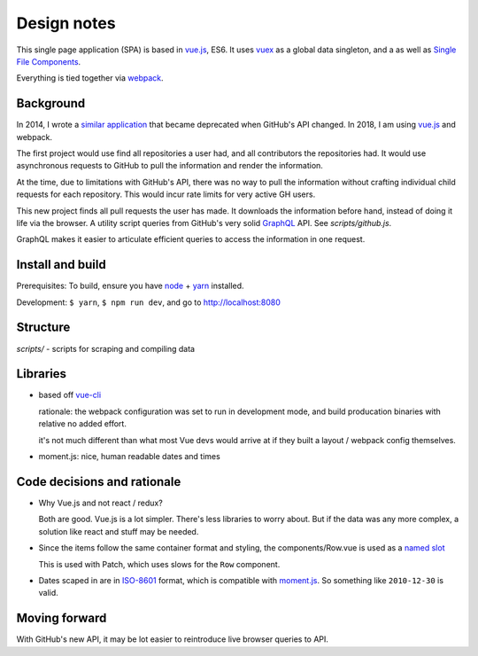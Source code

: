 Design notes
============

This single page application (SPA) is based in `vue.js`_, ES6. It uses `vuex`_ as a global data singleton, and a
as well as `Single File Components
<https://vuejs.org/v2/guide/single-file-components.html>`__.

Everything is tied together via `webpack <https://webpack.js.org/>`__.

Background
----------

In 2014, I wrote a `similar application
<https://github.com/tony/github-exercise>`__ that became deprecated when
GitHub's API changed. In 2018, I am using `vue.js`_ and webpack.

The first project would use find all repositories a user had, and all
contributors the repositories had. It would use asynchronous requests
to GitHub to pull the information and render the information.

At the time, due to limitations with GitHub's API, there was no way to
pull the information without crafting individual child requests for each
repository. This would incur rate limits for very active GH users.

This new project finds all pull requests the user has made. It downloads the
information before hand, instead of doing it life via the browser. A
utility script queries from GitHub's very solid `GraphQL`_ API. See
*scripts/github.js*.

GraphQL makes it easier to articulate efficient queries to access the
information in one request.

.. _graphql: http://graphql.org/

Install and build
-----------------

Prerequisites: To build, ensure you have `node`_ + `yarn`_ installed.

Development: ``$ yarn``, ``$ npm run dev``, and go to http://localhost:8080

Structure
---------

*scripts/* - scripts for scraping and compiling data

Libraries
---------

- based off `vue-cli`_

  rationale: the webpack configuration was set to run in development mode,
  and build producation binaries with relative no added effort.

  it's not much different than what most Vue devs would arrive at if they
  built a layout / webpack config themselves.

- moment.js: nice, human readable dates and times

.. _vue-cli: https://github.com/vuejs/vue-cli

Code decisions and rationale
----------------------------

- Why Vue.js and not react / redux?

  Both are good. Vue.js is a lot simpler. There's less libraries to worry
  about. But if the data was any more complex, a solution like react and
  stuff may be needed.

- Since the items follow the same container format and styling,
  the components/Row.vue is used as a `named slot
  <https://vuejs.org/v2/guide/components.html#Named-Slots>`_

  This is used with Patch, which uses slows for the ``Row`` component.

- Dates scaped in are in `ISO-8601`_ format, which is compatible
  with `moment.js`_. So something like ``2010-12-30`` is valid.

Moving forward
--------------

With GitHub's new API, it may be lot easier to reintroduce live browser
queries to API.

.. _vue.js: https://vuejs.org/
.. _vuex: https://vuex.vuejs.org/en/
.. _node: https://nodejs.org/en/
.. _yarn: https://yarnpkg.com/en/
.. _moment.js: http://momentjs.com/
.. _ISO-8601: https://en.wikipedia.org/wiki/ISO_8601
